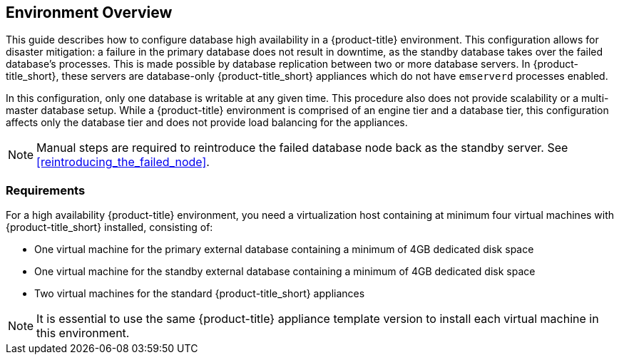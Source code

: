 [[Overview]]
== Environment Overview

This guide describes how to configure database high availability in a {product-title} environment. This configuration allows for disaster mitigation: a failure in the primary database does not result in downtime, as the standby database takes over the failed database’s processes. This is made possible by database replication between two or more database servers. In {product-title_short}, these servers are database-only {product-title_short} appliances which do not have `emserverd` processes enabled.

In this configuration, only one database is writable at any given time. This procedure also does not provide scalability or a multi-master database setup. While a {product-title} environment is comprised of an engine tier and a database tier, this configuration affects only the database tier and does not provide load balancing for the appliances.

[NOTE]
====
Manual steps are required to reintroduce the failed database node back as the standby server. See xref:reintroducing_the_failed_node[].
====

[[requirements]]
=== Requirements

For a high availability {product-title} environment, you need a virtualization host containing at minimum four virtual machines with {product-title_short} installed, consisting of:

- One virtual machine for the primary external database containing a minimum of 4GB dedicated disk space
- One virtual machine for the standby external database containing a minimum of 4GB dedicated disk space
- Two virtual machines for the standard {product-title_short} appliances

ifdef::cfme[]
See https://access.redhat.com/documentation/en/red-hat-cloudforms/4.5/paged/deployment-planning-guide/chapter-2-planning[Planning] in the _Deployment Planning Guide_ for information on setting up the correct disk space for the database appliances.

Red Hat recommends using a DNS server for a high availability configuration, as DNS names can be updated more quickly than IP addresses when restoring an operation in a different location, network, or datacenter.
endif::cfme[]


[NOTE]
====
It is essential to use the same {product-title} appliance template version to install each virtual machine in this environment. 

ifdef::cfme[]
See the https://access.redhat.com/products/red-hat-cloudforms[Red Hat Customer Portal] to obtain the appliance download for the platform you are running {product-title_short} on.
endif::cfme[]
====

